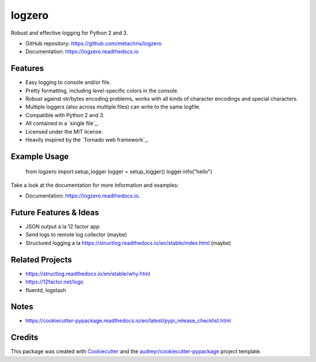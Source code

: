 =======
logzero
=======


.. image:: https://img.shields.io/pypi/v/logzero.svg
        :target: https://pypi.python.org/pypi/logzero

.. image:: https://img.shields.io/travis/metachris/logzero.svg
        :target: https://travis-ci.org/metachris/logzero

.. image:: https://readthedocs.org/projects/logzero/badge/?version=latest
        :target: https://logzero.readthedocs.io/en/latest/?badge=latest
        :alt: Documentation Status

.. image:: https://pyup.io/repos/github/metachris/logzero/shield.svg
     :target: https://pyup.io/repos/github/metachris/logzero/
     :alt: Updates


Robust and effective logging for Python 2 and 3.

.. image:: docs/_static/logo-small.png
   :alt: Logo
   :width: 300px

* GitHub repository: https://github.com/metachris/logzero
* Documentation: https://logzero.readthedocs.io


Features
--------

* Easy logging to console and/or file.
* Pretty formatting, including level-specific colors in the console.
* Robust against str/bytes encoding problems, works with all kinds of character encodings and special characters.
* Multiple loggers (also across multiple files) can write to the same logfile.
* Compatible with Python 2 and 3.
* All contained in a `single file`_.
* Licensed under the MIT license.
* Heavily inspired by the `Tornado web framework`_.


Example Usage
-------------

    from logzero import setup_logger
    logger = setup_logger()
    logger.info("hello")


Take a look at the documentation for more information and examples:

* Documentation: https://logzero.readthedocs.io.


Future Features & Ideas
-----------------------

* JSON output a la 12 factor app
* Send logs to remote log collector (maybe)
* Structured logging a la https://structlog.readthedocs.io/en/stable/index.html (maybe)


Related Projects
----------------

* https://structlog.readthedocs.io/en/stable/why.html
* https://12factor.net/logs
* fluentd, logstash


Notes
-----

* https://cookiecutter-pypackage.readthedocs.io/en/latest/pypi_release_checklist.html


Credits
---------

This package was created with Cookiecutter_ and the `audreyr/cookiecutter-pypackage`_ project template.

.. _Cookiecutter: https://github.com/audreyr/cookiecutter
.. _`audreyr/cookiecutter-pypackage`: https://github.com/audreyr/cookiecutter-pypackage

